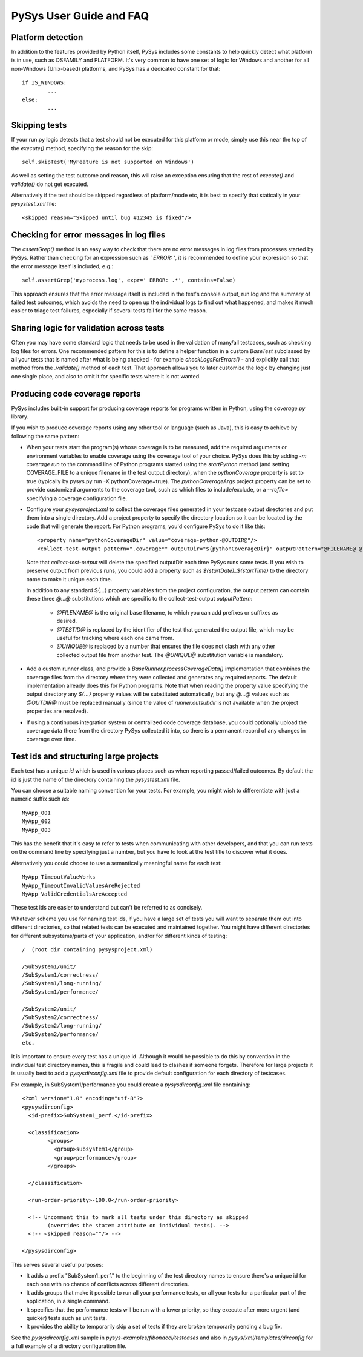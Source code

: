 PySys User Guide and FAQ
========================

Platform detection
------------------
In addition to the features provided by Python itself, PySys includes some 
constants to help quickly detect what platform is in use, such as OSFAMILY and 
PLATFORM. It's very common to have one set of logic for Windows and another for 
all non-Windows (Unix-based) platforms, and PySys has a dedicated constant for 
that::

	if IS_WINDOWS:
		...
	else:
		...

Skipping tests
--------------
If your run.py logic detects that a test should not be executed for this 
platform or mode, simply use this near the top of the `execute()` method, 
specifying the reason for the skip::

	self.skipTest('MyFeature is not supported on Windows') 
	
As well as setting the test outcome and reason, this will raise an exception 
ensuring that the rest of `execute()` and `validate()` do not get executed. 

Alternatively if the test should be skipped regardless of platform/mode etc, 
it is best to specify that statically in your `pysystest.xml` file::

	<skipped reason="Skipped until bug #12345 is fixed"/>

Checking for error messages in log files
-----------------------------------------
The `assertGrep()` method is an easy way to check that there are no error 
messages in log files from processes started by PySys. Rather than checking for 
an expression such as `' ERROR: '`, it is recommended to define your expression 
so that the error message itself is included, e.g.::

	self.assertGrep('myprocess.log', expr=' ERROR: .*', contains=False)

This approach ensures that the error message itself is included in the test's 
console output, run.log and the summary of failed test outcomes, which avoids 
the need to open up the individual logs to find out what happened, and makes it 
much easier to triage test failures, especially if several tests fail for the 
same reason. 

Sharing logic for validation across tests
-----------------------------------------
Often you may have some standard logic that needs to be used in the validation 
of many/all testcases, such as checking log files for errors. One recommended 
pattern for this is to define a helper function in a custom `BaseTest` 
subclassed by all your tests that is named after what is being checked - for 
example `checkLogsForErrors()` - and explicitly call that method from 
the `.validate()` method of each test. That approach allows you to later 
customize the logic by changing just one single place, and also to omit it for 
specific tests where it is not wanted. 

Producing code coverage reports
-------------------------------
PySys includes built-in support for producing coverage reports for programs 
written in Python, using the `coverage.py` library. 

If you wish to produce coverage reports using any other tool or language (such 
as Java), this is easy to achieve by following the same pattern:

- When your tests start the program(s) whose coverage is to be measured, 
  add the required arguments or environment variables to enable coverage 
  using the coverage tool of your choice. PySys does this by adding 
  `-m coverage run` to the command line of Python programs 
  started using the `startPython` method (and setting COVERAGE_FILE to a 
  unique filename in the test output directory), when the `pythonCoverage` 
  property is set to true (typically by pysys.py run -X pythonCoverage=true). The 
  `pythonCoverageArgs` project property can be set to provide customized 
  arguments to the coverage tool, such as which files to include/exclude, or 
  a `--rcfile=` specifying a coverage configuration file. 

- Configure your `pysysproject.xml` to collect the coverage files generated in 
  your testcase output directories and put them into a single directory. Add a 
  project property to specify the directory location so it can be located 
  by the code that will generate the report. For Python programs, you'd 
  configure PySys to do it like this::
  
  	<property name="pythonCoverageDir" value="coverage-python-@OUTDIR@"/>
	<collect-test-output pattern=".coverage*" outputDir="${pythonCoverageDir}" outputPattern="@FILENAME@_@TESTID@_@UNIQUE@"/>

  Note that `collect-test-output` will delete the specified outputDir each 
  time PySys runs some tests. If you wish to preserve output from previous 
  runs, you could add a property such as `${startDate}_${startTime}` to the 
  directory name to make it unique each time. 
  
  In addition to any standard ${...} property variables from the project 
  configuration, the output pattern can contain these three `@...@` 
  substitutions which are specific to the collect-test-output `outputPattern`:
  
    - `@FILENAME@` is the original base filename, to which you 
      can add prefixes or suffixes as desired. 

    - `@TESTID@` is replaced by the identifier of the test that generated the 
      output file, which may be useful for tracking where each one came from. 

    - `@UNIQUE@` is replaced by a number that ensures the file does not clash 
      with any other collected output file from another test. The `@UNIQUE@` 
      substitution variable is mandatory. 
    
- Add a custom runner class, and provide a `BaseRunner.processCoverageData()` 
  implementation that combines the coverage files from the directory 
  where they were collected and generates any required reports. The default 
  implementation already does this for Python programs. Note that when reading 
  the property value specifying the output directory any `${...}` 
  property values will be substituted automatically, but any `@...@` values 
  such as `@OUTDIR@` must be replaced manually (since the value of 
  `runner.outsubdir` is not available when the project properties are 
  resolved). 
  
- If using a continuous integration system or centralized code coverage 
  database, you could optionally upload the coverage data there from the 
  directory PySys collected it into, so there is a permanent record of 
  any changes in coverage over time. 

Test ids and structuring large projects
---------------------------------------
Each test has a unique `id` which is used in various places such as when 
reporting passed/failed outcomes. By default the id is just the name of the 
directory containing the `pysystest.xml` file. 

You can choose a suitable naming convention for your tests. For example, 
you might wish to differentiate with just a numeric suffix such as::

  MyApp_001
  MyApp_002
  MyApp_003

This has the benefit that it's easy to refer to tests when communicating with 
other developers, and that you can run tests on the command line by specifying 
just a number, but you have to look at the test title to discover what it does. 

Alternatively you could choose to use a semantically meaningful name for each 
test::

  MyApp_TimeoutValueWorks
  MyApp_TimeoutInvalidValuesAreRejected
  MyApp_ValidCredentialsAreAccepted
  
These test ids are easier to understand but can't be referred to as concisely. 

Whatever scheme you use for naming test ids, if you have a large set of tests 
you will want to separate them out into different directories, so that 
related tests can be executed and maintained together. You might have 
different directories for different subsystems/parts of your application, 
and/or for different kinds of testing::

  /  (root dir containing pysysproject.xml)
  
  /SubSystem1/unit/
  /SubSystem1/correctness/
  /SubSystem1/long-running/
  /SubSystem1/performance/
  
  /SubSystem2/unit/
  /SubSystem2/correctness/
  /SubSystem2/long-running/
  /SubSystem2/performance/
  etc.

It is important to ensure every test has a unique id. Although it would be 
possible to do this by convention in the individual test directory names, 
this is fragile and could lead to clashes if someone forgets. Therefore for 
large projects it is usually best to add a `pysysdirconfig.xml` file to 
provide default configuration for each directory of testcases. 

For example, in SubSystem1/performance you could create a `pysysdirconfig.xml` 
file containing::

	<?xml version="1.0" encoding="utf-8"?>
	<pysysdirconfig>
	  <id-prefix>SubSystem1_perf.</id-prefix>

	  <classification>
		<groups>
		  <group>subsystem1</group>
		  <group>performance</group>
		</groups>

	  </classification>

	  <run-order-priority>-100.0</run-order-priority>

	  <!-- Uncomment this to mark all tests under this directory as skipped 
		(overrides the state= attribute on individual tests). -->
	  <!-- <skipped reason=""/> -->

	</pysysdirconfig>

This serves several useful purposes:

- It adds a prefix "SubSystem1_perf." to the beginning of the test directory 
  names to ensure there's a unique id for each one with no chance of conflicts 
  across different directories. 

- It adds groups that make it possible to run all your performance tests, or 
  all your tests for a particular part of the application, in a single command. 

- It specifies that the performance tests will be run with a lower priority, 
  so they execute after more urgent (and quicker) tests such as unit tests. 

- It provides the ability to temporarily skip a set of tests if they are 
  broken temporarily pending a bug fix. 

See the `pysysdirconfig.xml` sample in `pysys-examples/fibonacci/testcases` and 
also in `pysys/xml/templates/dirconfig` for a full example of a directory 
configuration file. 
